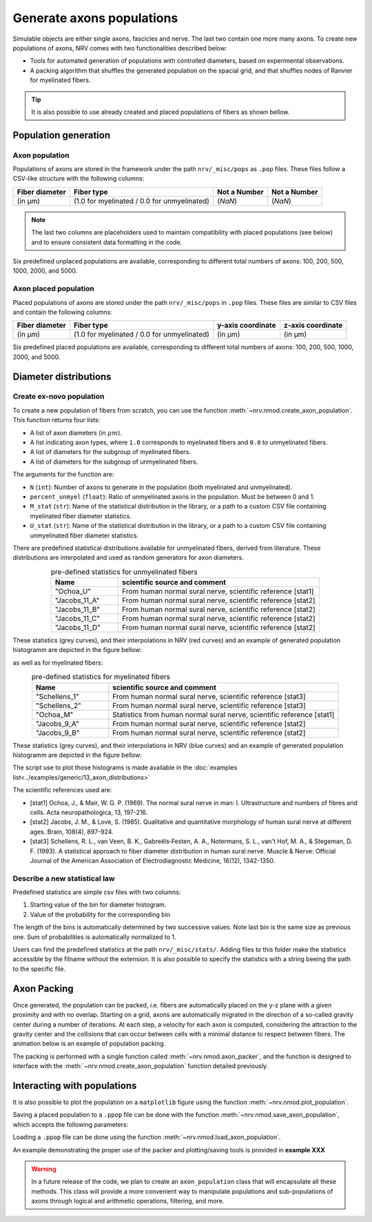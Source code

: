 ==========================
Generate axons populations
==========================

Simulable objects are either single axons, fascicles and nerve. The last two contain one more many axons. To create new populations of axons, NRV comes with two functionalities described below:

- Tools for automated generation of populations with controlled diameters, based on experimental observations.

- A packing algorithm that shuffles the generated population on the spacial grid, and that shuffles nodes of Ranvier for myelinated fibers.

.. tip::
    It is also possible to use already created and placed populations of fibers as shown bellow.

Population generation
=====================

Axon population
---------------

Populations of axons are stored in the framework under the path ``nrv/_misc/pops`` as ``.pop`` files. These files follow a CSV-like structure with the following columns:

.. list-table:: 
   :header-rows: 1

   * - Fiber diameter
     - Fiber type
     - Not a Number
     - Not a Number
   * - (in µm)
     - (1.0 for myelinated / 0.0 for unmyelinated)
     - (`NaN`)
     - (`NaN`)

.. note::
    The last two columns are placeholders used to maintain compatibility with placed populations (see below) and to ensure consistent data formatting in the code.

Six predefined unplaced populations are available, corresponding to different total numbers of axons: 100, 200, 500, 1000, 2000, and 5000.

Axon placed population
----------------------

Placed populations of axons are stored under the path ``nrv/_misc/pops`` in ``.pop`` files. These files are similar to CSV files and contain the following columns:

.. list-table:: 
   :header-rows: 1

   * - Fiber diameter
     - Fiber type
     - y-axis coordinate
     - z-axis coordinate
   * - (in µm)
     - (1.0 for myelinated / 0.0 for unmyelinated)
     - (in µm)
     - (in µm)

Six predefined placed populations are available, corresponding to different total numbers of axons: 100, 200, 500, 1000, 2000, and 5000.


Diameter distributions
======================

Create ex-novo population
-------------------------

To create a new population of fibers from scratch, you can use the function :meth:`~nrv.nmod.create_axon_population`. This function returns four lists:

- A list of axon diameters (in :math:`\mu m`).
- A list indicating axon types, where ``1.0`` corresponds to myelinated fibers and ``0.0`` to unmyelinated fibers.
- A list of diameters for the subgroup of myelinated fibers.
- A list of diameters for the subgroup of unmyelinated fibers.

The arguments for the function are:

- ``N`` (``int``): Number of axons to generate in the population (both myelinated and unmyelinated).
- ``percent_unmyel`` (``float``): Ratio of unmyelinated axons in the population. Must be between 0 and 1.
- ``M_stat`` (``str``): Name of the statistical distribution in the library, or a path to a custom CSV file containing myelinated fiber diameter statistics.
- ``U_stat`` (``str``): Name of the statistical distribution in the library, or a path to a custom CSV file containing unmyelinated fiber diameter statistics.

There are predefined statistical distributions available for unmyelinated fibers, derived from literature. These distributions are interpolated and used as random generators for axon diameters.

.. list-table:: pre-defined statistics for unmyelinated fibers
    :widths: 50 150
    :header-rows: 1
    :align: center

    *   - Name
        - scientific source and comment
    *   - "Ochoa_U"
        - From human normal sural nerve, scientific reference [stat1]
    *   - "Jacobs_11_A"
        - From human normal sural nerve, scientific reference [stat2]
    *   - "Jacobs_11_B"
        - From human normal sural nerve, scientific reference [stat2]
    *   - "Jacobs_11_C"
        - From human normal sural nerve, scientific reference [stat2]
    *   - "Jacobs_11_D"
        - From human normal sural nerve, scientific reference [stat2]

These statistics (grey curves), and their interpolations in NRV (red curves) and an example of generated population histogramm are depicted in the figure bellow:

.. image:: ../images/distributions_unmyelinated.png

as well as for myelinated fibers:

.. list-table:: pre-defined statistics for myelinated fibers
    :widths: 50 150
    :header-rows: 1
    :align: center

    *   - Name
        - scientific source and comment
    *   - "Schellens_1"
        - From human normal sural nerve, scientific reference [stat3]
    *   - "Schellens_2"
        - From human normal sural nerve, scientific reference [stat3]
    *   - "Ochoa_M"
        - Statistics from human normal sural nerve, scientific reference [stat1]
    *   - "Jacobs_9_A"
        - From human normal sural nerve, scientific reference [stat2]
    *   - "Jacobs_9_B"
        - From human normal sural nerve, scientific reference [stat2]

These statistics (grey curves), and their interpolations in NRV (blue curves) and an example of generated population histogramm are depicted in the figure bellow:

.. image:: ../images/distributions_myelinated.png

The script use to plot those histograms is made available in the :doc:`examples list<../examples/generic/13_axon_distributions>`

The scientific references used are:

- [stat1] Ochoa, J., & Mair, W. G. P. (1969). The normal sural nerve in man: I. Ultrastructure and numbers of fibres and cells. Acta neuropathologica, 13, 197-216.

- [stat2] Jacobs, J. M., & Love, S. (1985). Qualitative and quantitative morphology of human sural nerve at different ages. Brain, 108(4), 897-924.

- [stat3] Schellens, R. L., van Veen, B. K., Gabreëls‐Festen, A. A., Notermans, S. L., van't Hof, M. A., & Stegeman, D. F. (1993). A statistical approach to fiber diameter distribution in human sural nerve. Muscle & Nerve: Official Journal of the American Association of Electrodiagnostic Medicine, 16(12), 1342-1350.



Describe a new statistical law
------------------------------

Predefined statistics are simple csv files with two columns:

1. Starting value of the bin for diameter histogram.

2. Value of the probability for the corresponding bin

The length of the bins is automatically determined by two successive values. Note last bin is the same size as previous one. Sum of probabilities is automatically normalized to 1.

Users can find the predefined statistics at the path ``nrv/_misc/stats/``. Adding files to this folder make the statistics accessible by the filname without the extension. It is also possible to specify the statistics with a string beeing the path to the specific file.


Axon Packing
============

Once generated, the population can be packed, i.e. fibers are automatically placed on the y-z plane with a given proximity and with no overlap. Starting on a grid, axons are automatically migrated in the direction of a so-called gravity center during a number of iterations. At each step, a velocity for each axon is computed, considering the attraction to the gravity center and the collisions that can occur between cells with a minimal distance to respect between fibers. The animation below is an example of population packing.

.. image:: ../images/packing_anim.gif

The packing is performed with a single function called :meth:`~nrv.nmod.axon_packer`, and the function is designed to interface with the :meth:`~nrv.nmod.create_axon_population` function detailed previously. 


Interacting with populations
============================

It is also possible to plot the population on a ``matplotlib`` figure using the function :meth:`~nrv.nmod.plot_population`.

Saving a placed population to a ``.ppop`` file can be done with the function :meth:`~nrv.nmod.save_axon_population`, which accepts the following parameters:

Loading a ``.ppop`` file can be done using the function :meth:`~nrv.nmod.load_axon_population`.

An example demonstrating the proper use of the packer and plotting/saving tools is provided in **example XXX**

.. seealso::

   **TODO EXAMPLE**

.. warning::

   In a future release of the code, we plan to create an ``axon_population`` class that will encapsulate all these methods. This class will provide a more convenient way to manipulate populations and sub-populations of axons through logical and arithmetic operations, filtering, and more.

